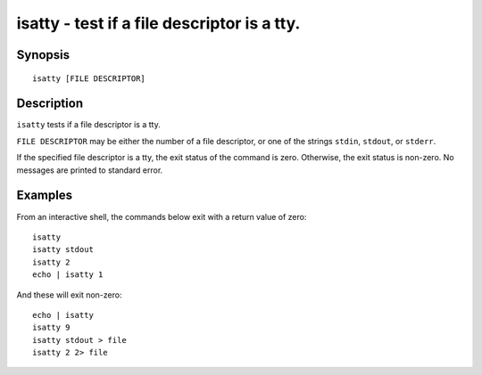 .. _cmd-isatty:

isatty - test if a file descriptor is a tty.
============================================

Synopsis
--------

::

    isatty [FILE DESCRIPTOR]

Description
-----------

``isatty`` tests if a file descriptor is a tty.

``FILE DESCRIPTOR`` may be either the number of a file descriptor, or one of the strings ``stdin``, ``stdout``, or ``stderr``.

If the specified file descriptor is a tty, the exit status of the command is zero. Otherwise, the exit status is non-zero. No messages are printed to standard error.


Examples
--------

From an interactive shell, the commands below exit with a return value of zero:



::

    isatty
    isatty stdout
    isatty 2
    echo | isatty 1


And these will exit non-zero:



::

    echo | isatty
    isatty 9
    isatty stdout > file
    isatty 2 2> file

